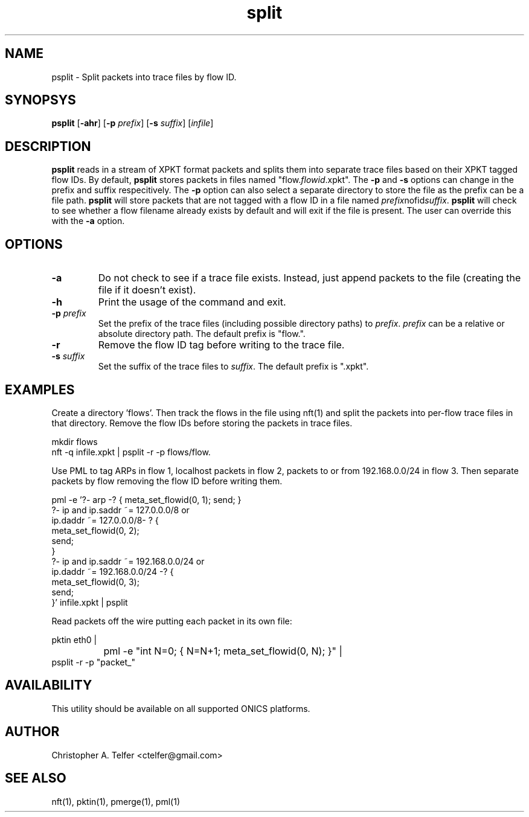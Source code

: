 .TH "split" 1 "September 2013" "ONICS 1.0"
.SH NAME
psplit - Split packets into trace files by flow ID.
.P
.SH SYNOPSYS
\fBpsplit\fP [\fB-ahr\fP] [\fB-p\fP \fIprefix\fP] 
[\fB-s\fP \fIsuffix\fP] [\fIinfile\fP]
.P
.SH DESCRIPTION
\fBpsplit\fP reads in a stream of XPKT format packets and splits them
into separate trace files based on their XPKT tagged flow IDs.  By
default, \fBpsplit\fP stores packets in files named
"flow.\fIflowid\fP.xpkt".  The \fB-p\fP and \fB-s\fP options can change
in the prefix and suffix respecitively.  The \fB-p\fP option can also
select a separate directory to store the file as the prefix can be a
file path.  \fBpsplit\fP will store packets that are not tagged with a 
flow ID in a file named \fIprefix\fPnofid\fIsuffix\fP.  \fBpsplit\fP
will check to see whether a flow filename already exists by default and
will exit if the file is present.  The user can override this with the
\fB-a\fP option.
.P
.SH OPTIONS
.IP \fB-a\fP
Do not check to see if a trace file exists.  Instead, just 
append packets to the file (creating the file if it doesn't exist).
.IP \fB-h\fP
Print the usage of the command and exit.
.IP "\fB-p\fP \fIprefix\fP"
Set the prefix of the trace files (including possible directory paths)
to \fIprefix\fP.  \fIprefix\fP can be a relative or absolute directory
path.  The default prefix is "flow.".
.IP \fB-r\fP
Remove the flow ID tag before writing to the trace file.
.IP "\fB-s\fP \fIsuffix\fP"
Set the suffix of the trace files to \fIsuffix\fP.  The default prefix
is ".xpkt".
.P
.SH EXAMPLES
Create a directory 'flows'.  Then track the flows in the file using
nft(1) and split the packets into per-flow trace files in that
directory.  Remove the flow IDs before storing the packets in trace
files.
.nf

        mkdir flows
        nft -q infile.xpkt | psplit -r -p flows/flow.

.fi
Use PML to tag ARPs in flow 1, localhost packets in flow 2, packets to
or from 192.168.0.0/24 in flow 3.  Then separate packets by flow
removing the flow ID before writing them.
.nf

        pml -e '?- arp -? { meta_set_flowid(0, 1); send; }
                ?- ip and ip.saddr ~= 127.0.0.0/8 or 
                   ip.daddr ~= 127.0.0.0/8- ? {
                        meta_set_flowid(0, 2); 
                        send;
                }
                ?- ip and ip.saddr ~= 192.168.0.0/24 or 
                   ip.daddr ~= 192.168.0.0/24 -? {
                        meta_set_flowid(0, 3); 
                        send;
                }' infile.xpkt | psplit

.fi
Read packets off the wire putting each packet in its own file:
.nf

        pktin eth0 |
		pml -e "int N=0; { N=N+1; meta_set_flowid(0, N); }" |
                psplit -r -p "packet_"
	
.fi
.SH AVAILABILITY
This utility should be available on all supported ONICS platforms.
.P
.SH AUTHOR
Christopher A. Telfer <ctelfer@gmail.com>
.P
.SH "SEE ALSO"
nft(1), pktin(1), pmerge(1), pml(1)
